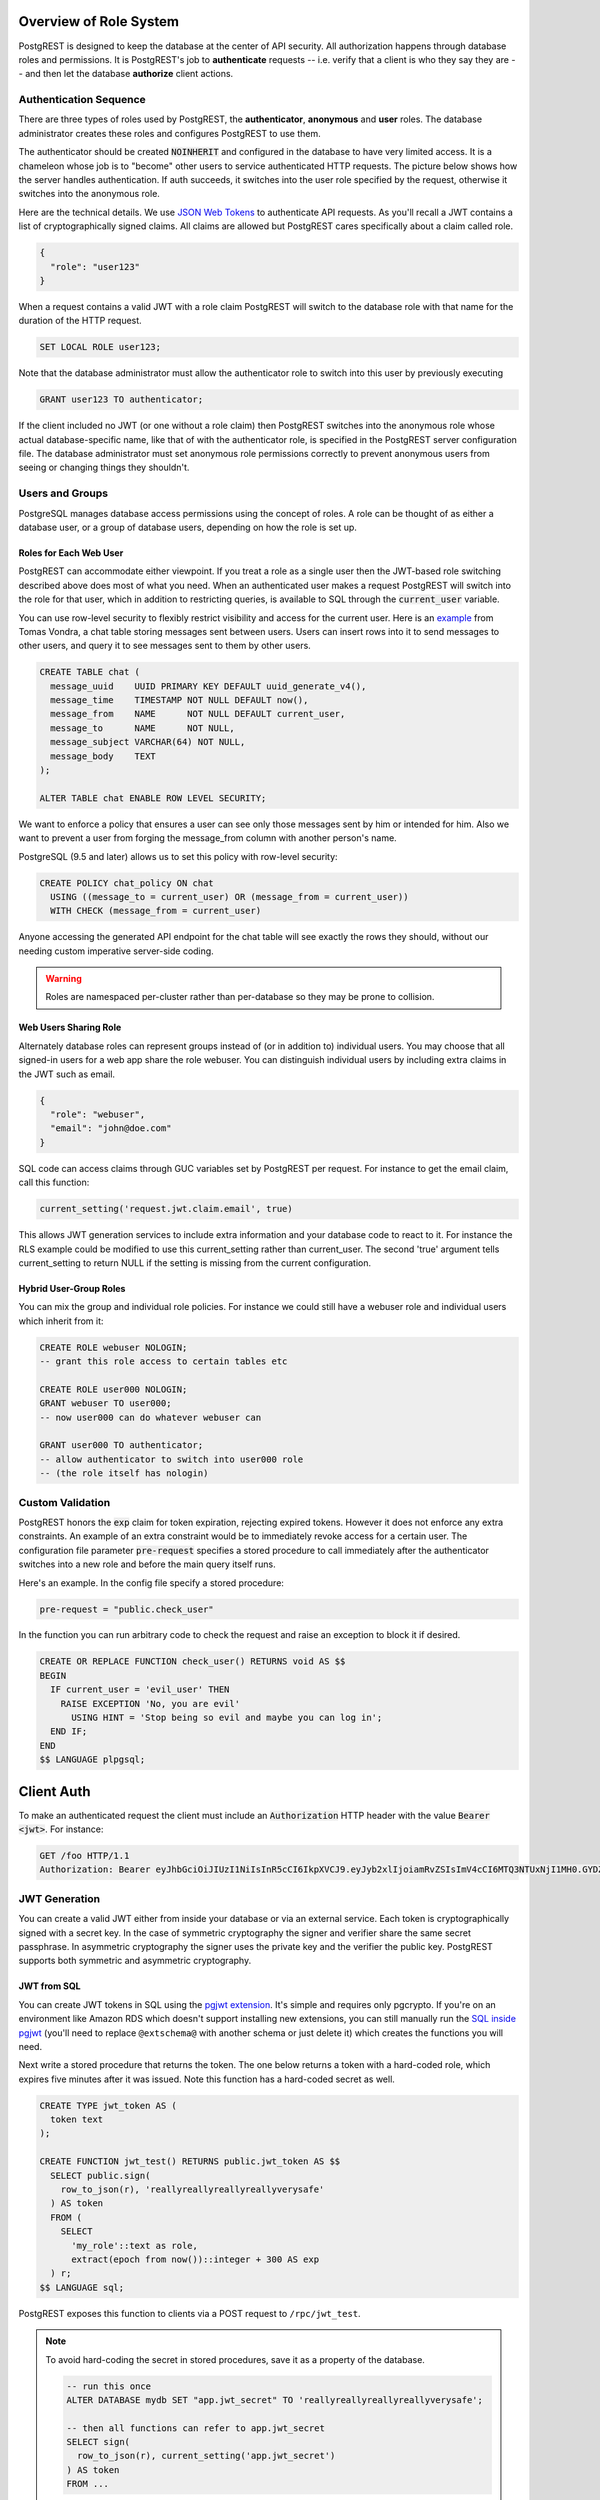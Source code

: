 .. _roles:

Overview of Role System
=======================

PostgREST is designed to keep the database at the center of API security. All authorization happens through database roles and permissions. It is PostgREST's job to **authenticate** requests -- i.e. verify that a client is who they say they are -- and then let the database **authorize** client actions.

Authentication Sequence
-----------------------

There are three types of roles used by PostgREST, the **authenticator**, **anonymous** and **user** roles. The database administrator creates these roles and configures PostgREST to use them.

.. image:: _static/security-roles.png

The authenticator should be created :code:`NOINHERIT` and configured in the database to have very limited access. It is a chameleon whose job is to "become" other users to service authenticated HTTP requests. The picture below shows how the server handles authentication. If auth succeeds, it switches into the user role specified by the request, otherwise it switches into the anonymous role.

.. image:: _static/security-anon-choice.png

Here are the technical details. We use `JSON Web Tokens <http://jwt.io/>`_ to authenticate API requests. As you'll recall a JWT contains a list of cryptographically signed claims. All claims are allowed but PostgREST cares specifically about a claim called role.

.. code:: json

  {
    "role": "user123"
  }

When a request contains a valid JWT with a role claim PostgREST will switch to the database role with that name for the duration of the HTTP request.

.. code:: sql

  SET LOCAL ROLE user123;

Note that the database administrator must allow the authenticator role to switch into this user by previously executing

.. code:: sql

  GRANT user123 TO authenticator;

If the client included no JWT (or one without a role claim) then PostgREST switches into the anonymous role whose actual database-specific name, like that of with the authenticator role, is specified in the PostgREST server configuration file. The database administrator must set anonymous role permissions correctly to prevent anonymous users from seeing or changing things they shouldn't.

Users and Groups
----------------

PostgreSQL manages database access permissions using the concept of roles. A role can be thought of as either a database user, or a group of database users, depending on how the role is set up.

Roles for Each Web User
~~~~~~~~~~~~~~~~~~~~~~~

PostgREST can accommodate either viewpoint. If you treat a role as a single user then the JWT-based role switching described above does most of what you need. When an authenticated user makes a request PostgREST will switch into the role for that user, which in addition to restricting queries, is available to SQL through the :code:`current_user` variable.

You can use row-level security to flexibly restrict visibility and access for the current user. Here is an `example <http://blog.2ndquadrant.com/application-users-vs-row-level-security/>`_ from Tomas Vondra, a chat table storing messages sent between users. Users can insert rows into it to send messages to other users, and query it to see messages sent to them by other users.

.. code-block:: postgres

  CREATE TABLE chat (
    message_uuid    UUID PRIMARY KEY DEFAULT uuid_generate_v4(),
    message_time    TIMESTAMP NOT NULL DEFAULT now(),
    message_from    NAME      NOT NULL DEFAULT current_user,
    message_to      NAME      NOT NULL,
    message_subject VARCHAR(64) NOT NULL,
    message_body    TEXT
  );

  ALTER TABLE chat ENABLE ROW LEVEL SECURITY;

We want to enforce a policy that ensures a user can see only those messages sent by him or intended for him. Also we want to prevent a user from forging the message_from column with another person's name.

PostgreSQL (9.5 and later) allows us to set this policy with row-level security:

.. code-block:: postgres

  CREATE POLICY chat_policy ON chat
    USING ((message_to = current_user) OR (message_from = current_user))
    WITH CHECK (message_from = current_user)

Anyone accessing the generated API endpoint for the chat table will see exactly the rows they should, without our needing custom imperative server-side coding.

.. warning::

   Roles are namespaced per-cluster rather than per-database so they may be prone to collision.

Web Users Sharing Role
~~~~~~~~~~~~~~~~~~~~~~

Alternately database roles can represent groups instead of (or in addition to) individual users. You may choose that all signed-in users for a web app share the role webuser. You can distinguish individual users by including extra claims in the JWT such as email.

.. code:: json

  {
    "role": "webuser",
    "email": "john@doe.com"
  }

SQL code can access claims through GUC variables set by PostgREST per request. For instance to get the email claim, call this function:

.. code:: sql

  current_setting('request.jwt.claim.email', true)

This allows JWT generation services to include extra information and your database code to react to it. For instance the RLS example could be modified to use this current_setting rather than current_user. The second 'true' argument tells current_setting to return NULL if the setting is missing from the current configuration.

Hybrid User-Group Roles
~~~~~~~~~~~~~~~~~~~~~~~

You can mix the group and individual role policies. For instance we could still have a webuser role and individual users which inherit from it:

.. code-block:: postgres

  CREATE ROLE webuser NOLOGIN;
  -- grant this role access to certain tables etc

  CREATE ROLE user000 NOLOGIN;
  GRANT webuser TO user000;
  -- now user000 can do whatever webuser can

  GRANT user000 TO authenticator;
  -- allow authenticator to switch into user000 role
  -- (the role itself has nologin)

.. _custom_validation:

Custom Validation
-----------------

PostgREST honors the :code:`exp` claim for token expiration, rejecting expired tokens. However it does not enforce any extra constraints. An example of an extra constraint would be to immediately revoke access for a certain user. The configuration file parameter :code:`pre-request` specifies a stored procedure to call immediately after the authenticator switches into a new role and before the main query itself runs.

Here's an example. In the config file specify a stored procedure:

.. code:: ini

  pre-request = "public.check_user"

In the function you can run arbitrary code to check the request and raise an exception to block it if desired.

.. code-block:: postgres

  CREATE OR REPLACE FUNCTION check_user() RETURNS void AS $$
  BEGIN
    IF current_user = 'evil_user' THEN
      RAISE EXCEPTION 'No, you are evil'
        USING HINT = 'Stop being so evil and maybe you can log in';
    END IF;
  END
  $$ LANGUAGE plpgsql;

Client Auth
===========

To make an authenticated request the client must include an :code:`Authorization` HTTP header with the value :code:`Bearer <jwt>`. For instance:

.. code:: http

  GET /foo HTTP/1.1
  Authorization: Bearer eyJhbGciOiJIUzI1NiIsInR5cCI6IkpXVCJ9.eyJyb2xlIjoiamRvZSIsImV4cCI6MTQ3NTUxNjI1MH0.GYDZV3yM0gqvuEtJmfpplLBXSGYnke_Pvnl0tbKAjB4

JWT Generation
--------------

You can create a valid JWT either from inside your database or via an external service. Each token is cryptographically signed with a secret key. In the case of symmetric cryptography the signer and verifier share the same secret passphrase. In asymmetric cryptography the signer uses the private key and the verifier the public key. PostgREST supports both symmetric and asymmetric cryptography.

JWT from SQL
~~~~~~~~~~~~

You can create JWT tokens in SQL using the `pgjwt extension <https://github.com/michelp/pgjwt>`_. It's simple and requires only pgcrypto. If you're on an environment like Amazon RDS which doesn't support installing new extensions, you can still manually run the `SQL inside pgjwt <https://github.com/michelp/pgjwt/blob/master/pgjwt--0.1.0.sql>`_ (you'll need to replace ``@extschema@`` with another schema or just delete it) which creates the functions you will need.

Next write a stored procedure that returns the token. The one below returns a token with a hard-coded role, which expires five minutes after it was issued. Note this function has a hard-coded secret as well.

.. code-block:: postgres

  CREATE TYPE jwt_token AS (
    token text
  );

  CREATE FUNCTION jwt_test() RETURNS public.jwt_token AS $$
    SELECT public.sign(
      row_to_json(r), 'reallyreallyreallyreallyverysafe'
    ) AS token
    FROM (
      SELECT
        'my_role'::text as role,
        extract(epoch from now())::integer + 300 AS exp
    ) r;
  $$ LANGUAGE sql;

PostgREST exposes this function to clients via a POST request to ``/rpc/jwt_test``.

.. note::

  To avoid hard-coding the secret in stored procedures, save it as a property of the database.

  .. code-block:: postgres

    -- run this once
    ALTER DATABASE mydb SET "app.jwt_secret" TO 'reallyreallyreallyreallyverysafe';

    -- then all functions can refer to app.jwt_secret
    SELECT sign(
      row_to_json(r), current_setting('app.jwt_secret')
    ) AS token
    FROM ...

JWT from Auth0
~~~~~~~~~~~~~~

An external service like `Auth0 <https://auth0.com/>`_ can do the hard work transforming OAuth from Github, Twitter, Google etc into a JWT suitable for PostgREST. Auth0 can also handle email signup and password reset flows.

To use Auth0, create `an application <https://auth0.com/docs/applications>`_ for your app and `an API <https://auth0.com/docs/authorization/apis>`_ for your PostgREST server. Auth0 supports both HS256 and RS256 scheme for the issued tokens for APIs. For simplicity, you may first try HS256 scheme while creating your API on Auth0. Your application should use your PostgREST API's `API identifier <https://auth0.com/docs/get-started/dashboard/api-settings>`_ by setting it with the `audience parameter <https://auth0.com/docs/tokens/access-tokens/get-access-tokens#control-access-token-audience>`_  during the authorization request. This will ensure that Auth0 will issue an access token for your PostgREST API. For PostgREST to verify the access token, you will need to set ``jwt-secret`` on PostgREST config file with your API's signing secret.

.. note::

  Our code requires a database role in the JWT. To add it you need to save the database role in Auth0 `app metadata <https://auth0.com/docs/rules/metadata-in-rules>`_. Then, you will need to write `a rule <https://auth0.com/docs/rules>`_ that will extract the role from the user's app_metadata and set it as a `custom claim <https://auth0.com/docs/scopes/sample-use-cases-scopes-and-claims#add-custom-claims-to-a-token>`_ in the access token. Note that, you may use Auth0's `core authorization feature <https://auth0.com/docs/authorization/rbac>`_ for more complex use cases. Metadata solution is mentioned here for simplicity.

  .. code:: javascript

    function (user, context, callback) {

      // Follow the documentations at
      // http://postgrest.org/en/latest/configuration.html#role-claim-key
      // to set a custom role claim on PostgREST
      // and use it as custom claim attribute in this rule
      const myRoleClaim = 'https://myapp.com/role';

      user.app_metadata = user.app_metadata || {};
      context.accessToken[myRoleClaim] = user.app_metadata.role;
      callback(null, user, context);
    }

.. _asym_keys:

Asymmetric Keys
~~~~~~~~~~~~~~~

As described in the :ref:`configuration` section, PostgREST accepts a ``jwt-secret`` config file parameter. If it is set to a simple string value like "reallyreallyreallyreallyverysafe" then PostgREST interprets it as an HMAC-SHA256 passphrase. However you can also specify a literal JSON Web Key (JWK) or set. For example, you can use an RSA-256 public key encoded as a JWK:

.. code-block:: json

  {
    "alg":"RS256",
    "e":"AQAB",
    "key_ops":["verify"],
    "kty":"RSA",
    "n":"9zKNYTaYGfGm1tBMpRT6FxOYrM720GhXdettc02uyakYSEHU2IJz90G_MLlEl4-WWWYoS_QKFupw3s7aPYlaAjamG22rAnvWu-rRkP5sSSkKvud_IgKL4iE6Y2WJx2Bkl1XUFkdZ8wlEUR6O1ft3TS4uA-qKifSZ43CahzAJyUezOH9shI--tirC028lNg767ldEki3WnVr3zokSujC9YJ_9XXjw2hFBfmJUrNb0-wldvxQbFU8RPXip-GQ_JPTrCTZhrzGFeWPvhA6Rqmc3b1PhM9jY7Dur1sjYWYVyXlFNCK3c-6feo5WlRfe1aCWmwZQh6O18eTmLeT4nWYkDzQ"
  }

.. note::

  This could also be a JSON Web Key Set (JWKS) if it was contained within an array assigned to a `keys` member, e.g. ``{ keys: [jwk1, jwk2] }``.

Just pass it in as a single line string, escaping the quotes:

.. code-block:: ini

  jwt-secret = "{ \"alg\":\"RS256\", … }"

To generate such a public/private key pair use a utility like `latchset/jose <https://github.com/latchset/jose>`_.

.. code-block:: bash

  jose jwk gen -i '{"alg": "RS256"}' -o rsa.jwk
  jose jwk pub -i rsa.jwk -o rsa.jwk.pub

  # now rsa.jwk.pub contains the desired JSON object

You can specify the literal value as we saw earlier, or reference a filename to load the JWK from a file:

.. code-block:: ini

  jwt-secret = "@rsa.jwk.pub"

JWT security
~~~~~~~~~~~~

There are at least three types of common critiques against using JWT: 1) against the standard itself, 2) against using libraries with known security vulnerabilities, and 3) against using JWT for web sessions. We'll briefly explain each critique, how PostgREST deals with it, and give recommendations for appropriate user action.

The critique against the `JWT standard <https://tools.ietf.org/html/rfc7519>`_ is voiced in detail `elsewhere on the web <https://paragonie.com/blog/2017/03/jwt-json-web-tokens-is-bad-standard-that-everyone-should-avoid>`_. The most relevant part for PostgREST is the so-called :code:`alg=none` issue. Some servers implementing JWT allow clients to choose the algorithm used to sign the JWT. In this case, an attacker could set the algorithm to :code:`none`, remove the need for any signature at all and gain unauthorized access. The current implementation of PostgREST, however, does not allow clients to set the signature algorithm in the HTTP request, making this attack irrelevant. The critique against the standard is that it requires the implementation of the :code:`alg=none` at all.

Critiques against JWT libraries are only relevant to PostgREST via the library it uses. As mentioned above, not allowing clients to choose the signature algorithm in HTTP requests removes the greatest risk. Another more subtle attack is possible where servers use asymmetric algorithms like RSA for signatures. Once again this is not relevant to PostgREST since it is not supported. Curious readers can find more information in `this article <https://auth0.com/blog/critical-vulnerabilities-in-json-web-token-libraries/>`_. Recommendations about high quality libraries for usage in API clients can be found on `jwt.io <https://jwt.io/>`_.

The last type of critique focuses on the misuse of JWT for maintaining web sessions. The basic recommendation is to `stop using JWT for sessions <http://cryto.net/~joepie91/blog/2016/06/13/stop-using-jwt-for-sessions/>`_ because most, if not all, solutions to the problems that arise when you do, `do not work <http://cryto.net/~joepie91/blog/2016/06/19/stop-using-jwt-for-sessions-part-2-why-your-solution-doesnt-work/>`_. The linked articles discuss the problems in depth but the essence of the problem is that JWT is not designed to be secure and stateful units for client-side storage and therefore not suited to session management.

PostgREST uses JWT mainly for authentication and authorization purposes and encourages users to do the same. For web sessions, using cookies over HTTPS is good enough and well catered for by standard web frameworks.

Schema Isolation
================

You can isolate your api schema from internal implementation details, as explained in :ref:`schema_isolation`. For an example of wrapping a private table with a public view see the :ref:`public_ui` section below.

SQL User Management
===================

Storing Users and Passwords
---------------------------

As mentioned, an external service can provide user management and coordinate with the PostgREST server using JWT. It's also possible to support logins entirely through SQL. It's a fair bit of work, so get ready.

The following table, functions, and triggers will live in a :code:`basic_auth` schema that you shouldn't expose publicly in the API. The public views and functions will live in a different schema which internally references this internal information.

First we'll need a table to keep track of our users:

.. code:: sql

  -- We put things inside the basic_auth schema to hide
  -- them from public view. Certain public procs/views will
  -- refer to helpers and tables inside.
  create schema if not exists basic_auth;

  create table if not exists
  basic_auth.users (
    email    text primary key check ( email ~* '^.+@.+\..+$' ),
    pass     text not null check (length(pass) < 512),
    role     name not null check (length(role) < 512)
  );

We would like the role to be a foreign key to actual database roles, however PostgreSQL does not support these constraints against the :code:`pg_roles` table. We'll use a trigger to manually enforce it.

.. code-block:: plpgsql

  create or replace function
  basic_auth.check_role_exists() returns trigger as $$
  begin
    if not exists (select 1 from pg_roles as r where r.rolname = new.role) then
      raise foreign_key_violation using message =
        'unknown database role: ' || new.role;
      return null;
    end if;
    return new;
  end
  $$ language plpgsql;

  drop trigger if exists ensure_user_role_exists on basic_auth.users;
  create constraint trigger ensure_user_role_exists
    after insert or update on basic_auth.users
    for each row
    execute procedure basic_auth.check_role_exists();

Next we'll use the pgcrypto extension and a trigger to keep passwords safe in the :code:`users` table.

.. code-block:: plpgsql

  create extension if not exists pgcrypto;

  create or replace function
  basic_auth.encrypt_pass() returns trigger as $$
  begin
    if tg_op = 'INSERT' or new.pass <> old.pass then
      new.pass = crypt(new.pass, gen_salt('bf'));
    end if;
    return new;
  end
  $$ language plpgsql;

  drop trigger if exists encrypt_pass on basic_auth.users;
  create trigger encrypt_pass
    before insert or update on basic_auth.users
    for each row
    execute procedure basic_auth.encrypt_pass();

With the table in place we can make a helper to check a password against the encrypted column. It returns the database role for a user if the email and password are correct.

.. code-block:: plpgsql

  create or replace function
  basic_auth.user_role(email text, pass text) returns name
    language plpgsql
    as $$
  begin
    return (
    select role from basic_auth.users
     where users.email = user_role.email
       and users.pass = crypt(user_role.pass, users.pass)
    );
  end;
  $$;

.. _public_ui:

Public User Interface
---------------------

In the previous section we created an internal table to store user information. Here we create a login function which takes an email address and password and returns JWT if the credentials match a user in the internal table.

Logins
~~~~~~

As described in `JWT from SQL`_, we'll create a JWT inside our login function. Note that you'll need to adjust the secret key which is hard-coded in this example to a secure (at least thirty-two character) secret of your choosing.

.. code-block:: postgres

  -- add type
  CREATE TYPE basic_auth.jwt_token AS (
    token text
  );

  -- login should be on your exposed schema
  create or replace function
  login(email text, pass text) returns basic_auth.jwt_token as $$
  declare
    _role name;
    result basic_auth.jwt_token;
  begin
    -- check email and password
    select basic_auth.user_role(email, pass) into _role;
    if _role is null then
      raise invalid_password using message = 'invalid user or password';
    end if;

    select sign(
        row_to_json(r), 'reallyreallyreallyreallyverysafe'
      ) as token
      from (
        select _role as role, login.email as email,
           extract(epoch from now())::integer + 60*60 as exp
      ) r
      into result;
    return result;
  end;
  $$ language plpgsql security definer;

An API request to call this function would look like:

.. code:: http

  POST /rpc/login HTTP/1.1

  { "email": "foo@bar.com", "pass": "foobar" }

The response would look like the snippet below. Try decoding the token at `jwt.io <https://jwt.io/>`_. (It was encoded with a secret of :code:`reallyreallyreallyreallyverysafe` as specified in the SQL code above. You'll want to change this secret in your app!)

.. code:: json

  {
    "token": "eyJhbGciOiJIUzI1NiIsInR5cCI6IkpXVCJ9.eyJlbWFpbCI6ImZvb0BiYXIuY29tIiwicGFzcyI6ImZvb2JhciJ9.37066TTRlh-1hXhnA9oO9Pj6lgL6zFuJU0iCHhuCFno"
  }

Permissions
~~~~~~~~~~~

Your database roles need access to the schema, tables, views and functions in order to service HTTP requests.
Recall from the `Overview of Role System`_ that PostgREST uses special roles to process requests, namely the authenticator and
anonymous roles. Below is an example of permissions that allow anonymous users to create accounts and attempt to log in.

.. code-block:: postgres

  -- the names "anon" and "authenticator" are configurable and not
  -- sacred, we simply choose them for clarity
  create role anon noinherit;
  create role authenticator noinherit;
  grant anon to authenticator;

  grant execute on function login(text,text) to anon;

Since the above :code:`login` function is defined as `security definer <https://www.postgresql.org/docs/current/sql-createfunction.html#id-1.9.3.67.10.2>`_,
the anonymous user :code:`anon` doesn't need permission to read the :code:`basic_auth.users` table. It doesn't even need permission to access the :code:`basic_auth` schema.
:code:`grant execute on function` is included for clarity but it might not be needed, see :ref:`func_privs` for more details.
